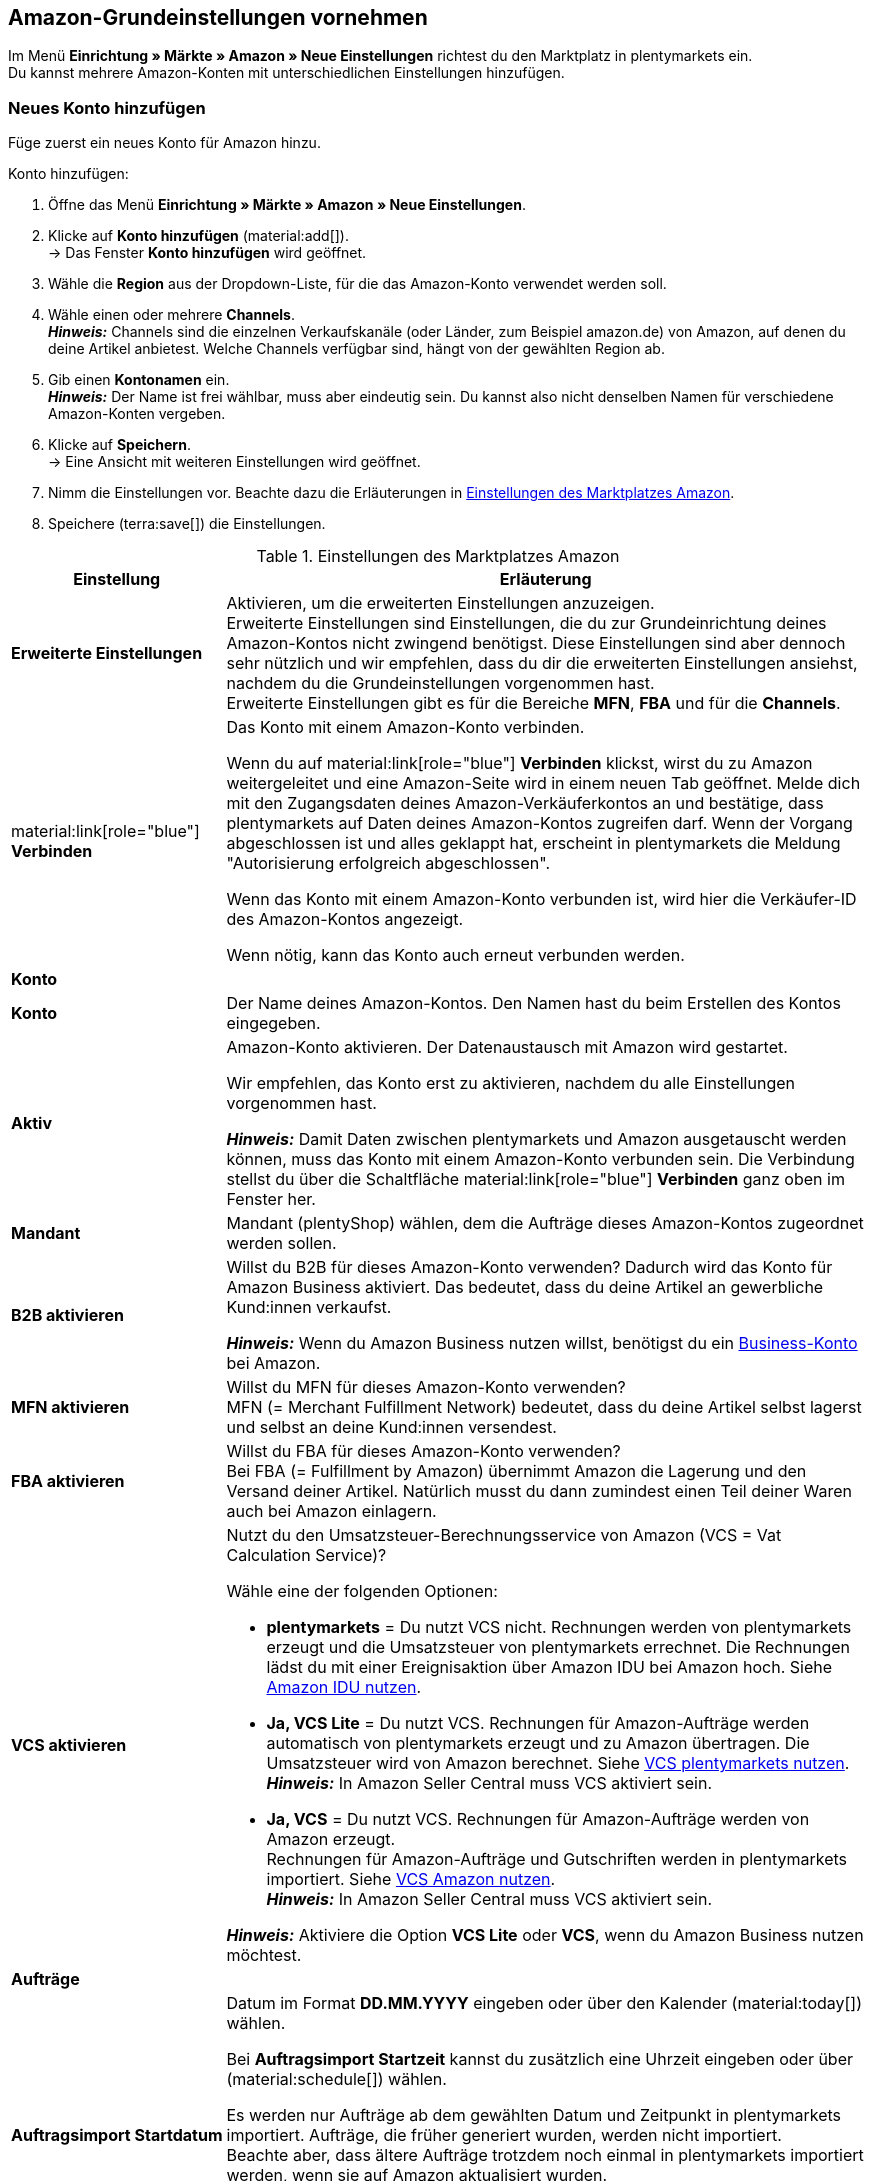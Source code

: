 [#3UIG01]
== Amazon-Grundeinstellungen vornehmen

Im Menü *Einrichtung » Märkte » Amazon » Neue Einstellungen* richtest du den Marktplatz in plentymarkets ein. +
Du kannst mehrere Amazon-Konten mit unterschiedlichen Einstellungen hinzufügen.

// Konto vs. Amazon-Konto

[#neues-konto]
=== Neues Konto hinzufügen

Füge zuerst ein neues Konto für Amazon hinzu.

[.instruction]
Konto hinzufügen:

. Öffne das Menü *Einrichtung » Märkte » Amazon » Neue Einstellungen*.
. Klicke auf *Konto hinzufügen* (material:add[]). +
→ Das Fenster *Konto hinzufügen* wird geöffnet.
. Wähle die *Region* aus der Dropdown-Liste, für die das Amazon-Konto verwendet werden soll.
. Wähle einen oder mehrere *Channels*. +
*_Hinweis:_* Channels sind die einzelnen Verkaufskanäle (oder Länder, zum Beispiel amazon.de) von Amazon, auf denen du deine Artikel anbietest. Welche Channels verfügbar sind, hängt von der gewählten Region ab.
. Gib einen *Kontonamen* ein. +
*_Hinweis:_* Der Name ist frei wählbar, muss aber eindeutig sein. Du kannst also nicht denselben Namen für verschiedene Amazon-Konten vergeben.
. Klicke auf *Speichern*. +
→ Eine Ansicht mit weiteren Einstellungen wird geöffnet.
. Nimm die Einstellungen vor. Beachte dazu die Erläuterungen in <<#grundeinstellungen-amazon>>.
. Speichere (terra:save[]) die Einstellungen.

[[grundeinstellungen-amazon]]
.Einstellungen des Marktplatzes Amazon
[cols="1,3a"]
|===
|Einstellung |Erläuterung

| *Erweiterte Einstellungen*
| Aktivieren, um die erweiterten Einstellungen anzuzeigen. +
Erweiterte Einstellungen sind Einstellungen, die du zur Grundeinrichtung deines Amazon-Kontos nicht zwingend benötigst. Diese Einstellungen sind aber dennoch sehr nützlich und wir empfehlen, dass du dir die erweiterten Einstellungen ansiehst, nachdem du die Grundeinstellungen vorgenommen hast. +
Erweiterte Einstellungen gibt es für die Bereiche *MFN*, *FBA* und für die *Channels*.

| material:link[role="blue"] *Verbinden* 
| Das Konto mit einem Amazon-Konto verbinden. +

Wenn du auf material:link[role="blue"] *Verbinden* klickst, wirst du zu Amazon weitergeleitet und eine Amazon-Seite wird in einem neuen Tab geöffnet. Melde dich mit den Zugangsdaten deines Amazon-Verkäuferkontos an und bestätige, dass plentymarkets auf Daten deines Amazon-Kontos zugreifen darf. Wenn der Vorgang abgeschlossen ist und alles geklappt hat, erscheint in plentymarkets die Meldung "Autorisierung erfolgreich abgeschlossen". +

Wenn das Konto mit einem Amazon-Konto verbunden ist, wird hier die Verkäufer-ID des Amazon-Kontos angezeigt. +

Wenn nötig, kann das Konto auch erneut verbunden werden.

2+^| *Konto*

| *Konto*
| Der Name deines Amazon-Kontos. Den Namen hast du beim Erstellen des Kontos eingegeben.

| *Aktiv*
| Amazon-Konto aktivieren. Der Datenaustausch mit Amazon wird gestartet. +

Wir empfehlen, das Konto erst zu aktivieren, nachdem du alle Einstellungen vorgenommen hast.

*_Hinweis:_* Damit Daten zwischen plentymarkets und Amazon ausgetauscht werden können, muss das Konto mit einem Amazon-Konto verbunden sein. Die Verbindung stellst du über die Schaltfläche material:link[role="blue"] *Verbinden* ganz oben im Fenster her.

| *Mandant*
| Mandant (plentyShop) wählen, dem die Aufträge dieses Amazon-Kontos zugeordnet werden sollen.

| *B2B aktivieren*
| Willst du B2B für dieses Amazon-Konto verwenden? Dadurch wird das Konto für Amazon Business aktiviert. Das bedeutet, dass du deine Artikel an gewerbliche Kund:innen verkaufst. +

*_Hinweis:_* Wenn du Amazon Business nutzen willst, benötigst du ein link:https://business.amazon.de/de/funktionen-entdecken/beschaffung-verwalten/kontoverwaltung[Business-Konto^] bei Amazon.

| *MFN aktivieren*
| Willst du MFN für dieses Amazon-Konto verwenden? +
MFN (= Merchant Fulfillment Network) bedeutet, dass du deine Artikel selbst lagerst und selbst an deine Kund:innen versendest.

| *FBA aktivieren*
| Willst du FBA für dieses Amazon-Konto verwenden? +
Bei FBA (= Fulfillment by Amazon) übernimmt Amazon die Lagerung und den Versand deiner Artikel. Natürlich musst du dann zumindest einen Teil deiner Waren auch bei Amazon einlagern.

| *VCS aktivieren*
| Nutzt du den Umsatzsteuer-Berechnungsservice von Amazon (VCS = Vat Calculation Service)? +

Wähle eine der folgenden Optionen: +

* *plentymarkets* = Du nutzt VCS nicht. Rechnungen werden von plentymarkets erzeugt und die Umsatzsteuer von plentymarkets errechnet. Die Rechnungen lädst du mit einer Ereignisaktion über Amazon IDU bei Amazon hoch. Siehe <<#3175, Amazon IDU nutzen>>. +
* *Ja, VCS Lite* = Du nutzt VCS. Rechnungen für Amazon-Aufträge werden automatisch von plentymarkets erzeugt und zu Amazon übertragen. Die Umsatzsteuer wird von Amazon berechnet. Siehe <<#3150, VCS plentymarkets nutzen>>. +
*_Hinweis:_* In Amazon Seller Central muss VCS aktiviert sein. +
* *Ja, VCS* = Du nutzt VCS. Rechnungen für Amazon-Aufträge werden von Amazon erzeugt. +
Rechnungen für Amazon-Aufträge und Gutschriften werden in plentymarkets importiert. Siehe <<#6900, VCS Amazon nutzen>>. +
*_Hinweis:_* In Amazon Seller Central muss VCS aktiviert sein. +

*_Hinweis:_* Aktiviere die Option *VCS Lite* oder *VCS*, wenn du Amazon Business nutzen möchtest.

2+^| *Aufträge*

| *Auftragsimport Startdatum*
| Datum im Format *DD.MM.YYYY* eingeben oder über den Kalender (material:today[]) wählen. +

Bei *Auftragsimport Startzeit* kannst du zusätzlich eine Uhrzeit eingeben oder über (material:schedule[]) wählen. +

Es werden nur Aufträge ab dem gewählten Datum und Zeitpunkt in plentymarkets importiert. Aufträge, die früher generiert wurden, werden nicht importiert. +
Beachte aber, dass ältere Aufträge trotzdem noch einmal in plentymarkets importiert werden, wenn sie auf Amazon aktualisiert wurden. +

Diese Einstellung greift bei eigenem Versand (MFN) und bei Versand durch Amazon (FBA).

*_Hinweis:_* Jeder in plentymarkets importierte Auftrag wird abgerechnet.

| *Artikelname in Aufträgen*
| Unter welchem Namen sollen Produkte in den Auftragspositionen von Amazon-Aufträgen angezeigt werden? +

*_Mögliche Optionen:_* +
*Standardartikelname des Mandanten* = Der Artikelname, der im Standard-Webshop verwendet wird, wird auch in Amazon-Aufträgen angezeigt. +
*Artikelname von Amazon - mit SKU* = Der Artikelname, der auf Amazon verwendet wird, wird mit SKU in Amazon-Aufträgen angezeigt. +
*Artikelname von Amazon - ohne SKU* = Der Artikelname, der auf Amazon verwendet wird, wird in Amazon-Aufträgen angezeigt.

| *Gutschriften importieren*
| Aktivieren, um Gutschriften alle 4 Stunden zu importieren. VCS-Gutschriften werden einmal stündlich importiert. +

Diese Einstellung greift bei eigenem Versand (MFN) und bei Versand durch Amazon (FBA).

| *Produkte mit starsellersworld gelistet*
| Listest du deine Produkte mit link:https://www.starsellersworld.com/[starsellersworld^] auf Amazon? Dann aktiviere diese Einstellung. +

Beim Auftragsimport wird dann die SKU des Artikels nach dem letzten "-" abgeschnitten, um eine Zuordnung des Artikels im System zu ermöglichen.
|===

[#konto-uebersicht]
=== Konto-Übersicht

Im Menü *Einrichtung » Märkte » Amazon » Neue Einstellungen* erhältst du eine Übersicht über deine Amazon-Konten. In <<tabelle-konto-uebersicht>> sind die einzelnen Spalten und verfügbaren Aktionen der Konto-Übersicht beschrieben.

[TIP]
.Spalten konfigurieren
====
Über *Spalten konfigurieren* (material:settings[]) kannst du festlegen, welche Einstellungen in der Konto-Übersicht angezeigt werden sollen. +
Standardmäßig werden die Spalten *Kontoname*, *Aktiv*, *Verkäufer-ID*, *Verbunden*, *Mandant*, *B2B*, *MFN*, *FBA* und *VCS* in der Übersicht angezeigt.
====

*_Hinweis:_* Die Konto-Übersicht sieht unterschiedlich aus, je nachdem, welche Spalten du über *Spalten konfigurieren* (material:settings[]) in der Übersicht hinzufügst oder ausblendest. In der folgenden Tabelle sind nur die Spalten beschrieben, die standardmäßig in der Übersicht angezeigt werden.

[TIP]
.Amazon-Konten suchen
====
Wenn du viele Amazon-Konten hast und das gewünschte Konto nicht gleich findest, kannst du das Konto auch über die Suche finden (material:search[role="blue"]). In den Filtern (material:tune[]) kannst du den *Kontonamen*, die *Verkäufer-ID* und die *Region* eingeben, um das gewünschte Konto zu finden.
====

[[tabelle-konto-uebersicht]]
.Amazon Konto-Übersicht
[cols="1a,3a"]
|===
|Spalte |Erläuterung

| *Kontoname*
| Der Name deines Amazon-Kontos.

| *Aktiv*
| material:circle[role="blue"] = Das Konto ist aktiv und Daten werden mit Amazon ausgetauscht. +
material:circle[] = Das Konto ist nicht aktiv. Es werden keine Daten mit Amazon ausgetauscht. +

*_Hinweis:_* Der Datenaustausch zwischen plentymarkets und Amazon funktioniert nur, wenn das Konto mit Amazon verbunden wurde. Ob das Konto verbunden ist, siehst du in der Spalte *Verbunden*.

| *Verkäufer-ID*
| Die Verkäufer-ID deines Amazon-Kontos. Die Verkäufer-ID erhältst du von Amazon.

| *Verbunden*
| material:link[role="blue"] = Das Konto ist mit Amazon verbunden. Dadurch kann plentymarkets auf die Daten deines Amazon-Kontos zugreifen. +
material:link_off[] = Das Konto ist nicht mit Amazon verbunden. Es können keine Daten ausgetauscht werden.

| *Mandant*
| Der Mandant (plentyShop), dem die Aufträge dieses Amazon-Kontos zugeordnet werden.

| *B2B*
| material:done[] = Bei diesem Amazon-Konto nutzt du B2B (Verkauf an Geschäftskund:innen). +
material:close[] = B2B wird bei diesem Amazon-Konto nicht genutzt.

| *MFN*
| material:done[] = Bei diesem Amazon-Konto nutzt du MFN (Versand durch Händler:in). +
material:close[] =  MFN wird bei diesem Amazon-Konto nicht genutzt.

| *FBA*
| material:done[] = Bei diesem Amazon-Konto nutzt du FBA (Lagerung und Versand durch Amazon). +
material:close[] = FBA wird bei diesem Amazon-Konto nicht genutzt.

| *VCS*
| material:done[] = Für dieses Amazon-Konto ist der Amazon-Rechnungsservice VCS aktiviert. Du siehst in der Übersicht auch, ob du *VCS* (Amazon berechnet die Umsatzsteuer und erzeugt Rechnungen) oder *VCS Lite* (Amazon berechnet die Umsatzsteuer, Rechnungen werden von plentymarkets erzeugt) nutzt. +
material:close[] = VCS ist für dieses Amazon-Konto nicht aktiviert.
|===

[#J48KIC6T]
== Produkt-Einstellungen vornehmen

In der Ansicht *Produkt* nimmst du Einstellungen zum Artikelexport vor.

[.collapseBox]
.Was ist der Unterschied zwischen Produkten und Angeboten?
--

* *Produkte* sind die gesamten Artikeldaten inklusive Preise und Bestand, die auf den Amazon-Produktdetailseiten angezeigt werden. Die Produktdetailseite enthält alle wichtigen Informationen über ein Produkt, die für Käufer:innen relevant sind.
* Bei *Angeboten* werden nur die Preise und der Bestand eines Artikels exportiert. Das eigentliche Produkt "gehört" auf dem Marktplatz einem anderen Anbieter. Du hängst dich also nur an dieses Produkt dran und veröffentlichst deinen eigenen Preis. Bei Amazon bedeutet das auch, dass dein Angebot nicht die Buy-Box erhält, sondern weiter unten in der Box "Andere Verkäufer auf Amazon" erscheint.

--

[.instruction]
Produkt-Einstellungen vornehmen:

. Öffne das Menü *Einrichtung » Märkte » Amazon » Neue Einstellungen » [Konto öffnen]*.
. Navigiere zum Bereich *Produkte*.
. Nimm die Einstellungen vor. Beachte dabei die Erläuterungen in <<#tab-Produkt>>. +
*_Tipp:_* Fehlt eine Einstellung? Dann aktiviere die Option *Erweiterte Einstellungen*.
. Speichere (terra:save[]) die Einstellungen.

[[tab-Produkt]]
.Einstellungen im Tab *Produkte*
[cols="1,2a"]
|===
| Einstellung | Erläuterung

| *SKU-Aufbau*
| Wie sollen neue SKU erzeugt werden, wenn eine Variante beim Export noch keine SKU hat?

Die SKU (Stock Keeping Unit) ist eine eindeutige Referenznummer für alle Artikel und Artikelvarianten bei Amazon.

Eine der folgenden Optionen wählen:

* *Varianten-ID* +
* *GTIN wenn vorhanden, sonst Varianten-ID* +
* *Variantennummer wenn vorhanden, sonst Varianten-ID*

Die gewählte Option greift nur für Varianten, die zum ersten Mal zu Amazon exportiert werden und noch keine SKU haben.

[.collapseBox]
.Du verkaufst schon auf Amazon und möchtest jetzt über plentymarkets auf Amazon verkaufen?
--

Dann speichere an deinen Varianten die SKU-Nummern, die du schon auf Amazon verwendest.

[.instruction]
Vorhandene SKU hinzufügen:

. Öffne das Menü *Artikel » Artikel bearbeiten » [Artikel öffnen] » [Variante öffnen] » Varianten-Tab: Einstellungen*.
. Wechsele in das Varianten-Tab *Verfügbarkeit*.
. Klicke im Bereich *SKU* auf *Hinzufügen* (icon:plus-square[role="green"]). +
→ Das Bearbeitungsfenster *Neue SKU* wird angezeigt.
. Wähle die Herkunft *Amazon*.
. Wähle das dazugehörige Amazon-Konto.
. Gib die SKU ein.
. Klicke auf *Hinzufügen* (icon:plus-square[role="green"]). +
→ Die SKU wird gespeichert und angezeigt.

// TODO: Oder auf Varianten vorbereiten verlinken?
--

| *Verlängerte Bearbeitungszeit aktivieren*
| Gewährt Amazon dir verlängerte Bearbeitungszeiten?

[cols="1a,3a"]
!===
! material:toggle_off[role="darkGrey"] +
(Standard)
! Die Standard-Bearbeitungszeit von Amazon wird verwendet.

! material:toggle_on[role="blue"]
! Erhöht die maximale Bearbeitungszeit von Amazon-Aufträgen von 30 auf bis zu 120 Tage. +
*_Hinweis:_* Aktiviere diese Einstellung nur, wenn Amazon dich für verlängerte Bearbeitungszeiten freigeschaltet hat.
!===

| *Bestandsänderungen exportieren*
| Sollen Änderungen am Bestand alle 15 Minuten an Amazon exportiert werden? +
*_Wichtig:_* Diese Einstellung gilt für alle Channels eines Amazon-Accounts.

material:toggle_off[role="darkGrey"] (Standardeinstellung) = Bestandsänderungen werden nicht abgeglichen. +
material:toggle_on[role="blue"] = Geänderte Bestände werden alle 15 Minuten zu Amazon exportiert.

| *Vollständigen Bestand exportieren*
| Sollen Bestandsdaten einmal täglich an Amazon exportiert werden? +
*_Wichtig:_* Diese Einstellung gilt für alle Channels des Amazon-Accounts.

material:toggle_off[role="darkGrey"] (Standardeinstellung) = Bestand wird nicht abgeglichen. +
material:toggle_on[role="blue"] = Einmal täglich wird ein vollständiger Bestandsabgleich durchgeführt.
|===

[#CNQFKI]
== Fulfillment-Einstellungen vornehmen

Du kannst den Versand von Varianten, die du über Amazon verkaufst, auf verschiedene Arten organisieren:

* Amazon FBA: FBA steht für Fulfillment by Amazon. Bei diesem Service übernimmt Amazon die Lagerhaltung und die gesamte Logistik. Mit anderen Worten: Amazon lagert und versendet. <<#MTHE2U4J, So richtest du Amazon FBA ein.>>
* Amazon MFN: MFN steht für merchant-fulfilled network. Du lagerst und versendest deine Produkte selbst.
<<#LZUYXNNP, So richtst du Amazon MFN ein.>>

//tag::amazon-mfn-video[]
Weitere Informationen zum Händlerversand findest du in diesem Video-Tutorial:

.Amazon MFN
video::304534064[vimeo]
//end::amazon-mfn-video[]

[#XZK4GY]
=== Amazon MFN einrichten

// TODO: Einleitung

[.instruction]
Amazon MFN einrichten:

. Öffne das Menü *Einrichtung » Märkte » Amazon » Einstellungen*.
. Navigiere zum Bereich *MFN*.
. Nimm die Einstellungen vor. Beachte dabei die Erläuterungen in <<#tab-MFN>>. +
*_Tipp:_* Fehlt eine Einstellung? Dann aktiviere die Option *Erweiterte Einstellungen*.
. Speichere (terra:save[]) die Einstellungen.

[[tab-MFN]]
.Amazon MFN einrichten
[cols="1,2a"]
|===
| Einstellung | Erläuterung

| *MFN-Aufträge importieren*
| 
material:toggle_off[role="darkGrey"] (Standardeinstellung) = MFN-Aufträge für dieses Konto werden nicht importiert. +
material:toggle_on[role="blue"] = MFN-Aufträge für dieses Konto werden alle 15 Minuten importiert. +
*_Hinweis:_* Aufträge werden alle 15 Minuten abgerufen. Trotzdem kann es bis zu 90 Minuten dauern, bis ein in Amazon generierter Auftrag in deinem plentymarkets System angezeigt wird. Das ist keine Fehlfunktion, sondern aus technischen Gründen nicht anders möglich. Meistens wirst du aber vorher durch eine E-Mail von Amazon über den Verkauf informiert und kannst den Auftrag im Seller Central schon ansehen.

| *Auftragsstatus für übertragene Erstattungen*
| Einen xref:auftraege:auftraege-verwalten.adoc#1200[Auftragsstatus] wählen. Aufträge, für die erfolgreich eine Erstattung an Amazon übertragen wurde, werden in diesen Auftragsstatus verschoben.

| *Auftragsstatus für Erstattungen, die nicht übertragen wurden*
| Einen xref:auftraege:auftraege-verwalten.adoc#1200[Auftragsstatus] wählen. Aufträge, für die keine Erstattung an Amazon übertragen werden konnte, werden in diesen Status verschoben.

| *Ausstehende Aufträge importieren*
| Wählen, ob ausstehende Aufträge von Amazon importiert werden sollen. 

[cols="1a,3a"]
!===
! material:toggle_off[role="darkGrey"] +
(Standard)
! Ausstehende Aufträge werden nicht importiert. Es wird also kein Warenbestand reserviert.

! material:toggle_on[role="blue"] 
! Ausstehende Aufträge werden alle 15 Minuten importiert. Der Warenbestand wird reserviert.

*_Ablauf:_*

* Ausstehende Amazon-Aufträge werden mit dem Status *[1] Unvollständige Daten* importiert. Die Aufträge bleiben in diesem Status, bis Amazon den Auftrag freigibt.
* Bis zur Freigabe werden keine Adressen und keine Artikelpreise am Auftrag gespeichert.
* Nach der Freigabe durch Amazon wird der Auftrag aktualisiert und die dazugehörigen Adressen und Preise werden gespeichert.
* Wenn Amazon den Auftrag nicht freigibt, wird der Auftrag automatisch in Status *[8] Storniert* verschoben. Der Warenbestand wird wieder freigegeben.
!===

| *Versandbestätigungen aktivieren*
| Wählen, ob Versandbestätigungen an Amazon gesendet werden sollen.
// TODO: Was wenn nicht? Dann EA?
|===

[#92ZUDZ]
=== Amazon FBA einrichten

Wenn du Amazon FBA nutzt, lege nun fest, wie FBA-Aufträge, die über Amazon eingehen, behandelt werden sollen.

[#60]
==== Lager für Amazon FBA erstellen

Erstelle zuerst Lager, die für Amazon Fulfillment-Aufträge verwendet werden sollen. Dabei musst du für jedes Amazon-Logistiklager, an das du Waren sendest, auch ein Lager in plentymarkets erstellen. Nur so bleibt die komplette Funktionalität der Warenwirtschaft auch beim FBA-Programm erhalten und du behältst die Lagerbestände bei Amazon über dein plentymarkets System im Blick.

Du benötigst die folgenden Lager:

* ein Lager für jedes Land, in dem Amazon deinen FBA-Bestand einlagert
* ein Lager für unverkäuflichen FBA-Bestand für jedes Land, in dem Amazon deinen FBA-Bestand einlagert

[.instruction]
Lager für Amazon FBA erstellen:

. Öffne das Menü *Einrichtung » Waren » Lager*.
. Klicke auf *Neues Lager*.
. Gib einen Namen für das Lager ein.
. Wähle den Lagertyp *Reparatur*.
. Wähle als *Logistiktyp* die Option *Amazon*.
. Speichere (terra:save[]) die Einstellungen. +
→ Das Lager wird alphabetisch sortiert unter Lager angezeigt und geöffnet.
. Nimm die weiteren Einstellungen gemäß der Erläuterungen auf der Handbuchseite xref:warenwirtschaft:lager-einrichten.adoc#[Lager planen] vor.
. Speichere (terra:save[]) die Einstellungen. +
→ Das Lager wird erstellt.
// TODO: Lagereinstellungen hier aufführen

[TIP]
.Separate Amazon FBA Bestandsanzeige für EU und UK
====
Seit dem Brexit wird der FBA UK Stock für Amazon.co.uk separat geführt und fällt nicht mehr unter den FBA EU Stock. Um sowohl den *FBA EU Stock* als auch den *FBA UK Stock* angezeigt zu bekommen, wird mindestens ein Konto im System benötigt, das einem europäischen Verkäuferkonto zugeordnet ist und das einen Abruf auf eine europäische Amazon-Plattform tätigen kann. Zusätzlich wird noch ein Konto im System benötigt, das einem europäischen Verkäuferkonto zugeordnet ist und das einen Abruf auf die Plattform Amazon.co.uk tätigen kann. Dieses Konto ruft dann den Bestand der gesamten FBA-UK-Bestände ab. Beachte hierzu auch das Best Practice xref:maerkte:best-practices-amazon-fba-bestandsanzeige.adoc#[Bestandsanzeige Amazon FBA für EU und UK].
====

[#92ZFDZ]
==== Amazon FBA einrichten

Wenn du Amazon FBA nutzt, lege nun fest, wie FBA-Aufträge, die über Amazon eingehen, behandelt werden sollen.

// tag::amazon-fba-settings[]
[.instruction]
Amazon FBA einrichten:

. Öffne das Menü *Einrichtung » Märkte » Amazon » Einstellungen » [Konto öffnen]*.
. Navigiere zum Bereich *FBA*.
. Nimm die Einstellungen vor. Beachte dabei die Erläuterungen in <<#tab-fba>>. +
*_Tipp:_* Fehlt eine Einstellung? Dann aktiviere die Option *Erweiterte Einstellungen*.
. Speichere (terra:save[]) die Einstellungen.

[[tab-fba]]
.Amazon FBA einrichten
[cols="1,2a"]
|===

2+^| Fulfillment by Amazon (FBA)

| *FBA-Aufträge importieren*
| Sollen FBA-Aufträge in plentymarkets importiert werden?

material:toggle_off[role="darkGrey"] (Standardeinstellung) = FBA-Aufträge für dieses Konto werden nicht importiert. +
material:toggle_on[role="blue"] = FBA-Aufträge für dieses Konto werden alle 4 Stunden importiert.

| *Auftragsstatus für importierte FBA-Aufträge*
| Mit welchem xref:auftraege:auftraege-verwalten.adoc#1200[Auftragsstatus] sollen FBA-Aufträge in plentymarkets importiert werden?

*_Hinweis:_* Wenn du die Einstellung *Aufträge mit gebuchtem Warenausgang importieren* aktivierst, musst du hier mindestens *Status 7* wählen.

| *Aufträge mit gebuchtem Warenausgang importieren*
| Soll für importierte FBA-Aufträge der Warenausgang als gebucht markiert werden?

Wenn die Option aktiviert ist, werden die Aufträge zwar als gebucht markiert. Es wird aber keine Warenbewegung ausgelöst. Der Bestand wird erst durch den Auftragsbericht von Amazon reduziert.

*_Wichtig:_* Wenn die Einstellung aktiv ist, wähle mindestens Status 7 für die Einstellung *Auftragsstatus für importierte FBA-Aufträge*.

| *Retouren importieren*
| Sollen Retouren in plentymarkets importiert werden?

[cols="1a,3a"]
!===
! material:toggle_on[role="blue"] +
(Standard)
! Retouren werden einmal täglich importiert. +
*_Wichtig:_* Retouren werden nur importiert, wenn der Auftrag mit unveränderter externer Auftragsnummer in plentymarkets vorliegt.

*_Tipp:_* Im Retourenfall senden Käufer:innen die Ware zurück an Amazon. Die Retoure wird in dein plentymarkets System importiert und mit dem Retourenstatus im Auftragsmenü erstellt, den du im Menü *Einrichtung » Aufträge » Einstellungen* gewählt hast.

! material:toggle_off[role="darkGrey"]
! Retouren werden nicht importiert.
!===

| *Gutscheine bei Retouren berücksichtigen*
| Wählen, ob Rabatte von Amazon bei Retouren berücksichtigt werden sollen oder nicht. Dabei wird kein Mindestbestellwert für den Gutschein berücksichtigt.

*_Wichtig:_* "Gutscheine" können Rabatte aus Amazon Delivery Campaigns, Amazon Campaigns oder sonstige von Amazon gewährte Rabatte sein. Es können aber auch zusätzliche Kosten sein, die Amazon erhebt. Beispiele hierfür sind Kosten für Geschenkverpackungen oder Fälle, in denen Amazon eigene Versandkosten berechnet.

[cols="1a,3a"]
!===
! material:toggle_on[role="blue"] +
(Standard)
! FBA-Retouren enthalten Artikelpositionen für Rabatte oder Zusatzkosten von Amazon. Der Gutschriftsbetrag stimmt also nicht mit dem Betrag des ursprünglichen Auftrags überein. Die Gutschrift muss ggf. über *Stornobeleg » Auftragsanpassung » Neue Gutschrift* korrigiert werden.

[.collapseBox]
.Beispiel
--

* Warenwert des ursprünglichen Auftrags: 50,00 Euro
* Von Amazon erhobene zusätzliche Portokosten: 5,00 Euro
* Betrag in der Gutschrift: 55 Euro
--

! material:toggle_off[role="darkGrey"]
! Auftragspositionen für Amazon-Gutscheine werden nicht importiert. Rabatte oder zusätzliche Kosten von Amazon werden also ignoriert und bei der Berechnung nicht berücksichtigt.

[.collapseBox]
.Beispiel
--

* Warenwert des ursprünglichen Auftrags: 50,00 Euro
* Von Amazon erhobene zusätzliche Portokosten: 5,00 Euro
* Betrag in der Gutschrift: 50 Euro
--
!===
  
| *Artikelrabatte aus Kampagnen ignorieren*
| Wähle, wie Rabatte auf Artikel beim Import von Aufträgen behandelt werden sollen.

*_Hintergrund:_* Aus Amazon-Bestellberichten geht nicht hervor, ob Artikelrabatte eines Auftrags von der Händler:in oder von Amazon gewährt wurden. Beim Import wird in beiden Fällen der Rabattbetrag vom Auftragswert abgezogen. Wenn Amazon den Rabatt gibt, weichen dann aber der Auftragswert und der von Amazon an dich ausgezahlte Betrag voneinander ab. In solchen Fällen musst du den Auftrag manuell anpassen, da du sonst zu wenig Umsatzsteuer für den Auftrag abführst.

*_Empfehlung:_* Aktiviere diese Einstellung, wenn du selbst keine Kampagnen mit Produktrabatten auf Amazon-Plattformen anbietest.

[cols="1,3a"]
!===
! material:toggle_off[role="darkGrey"] +
(Standard)
! Der Rabattbetrag wird importiert. Wenn der Rabatt von Amazon gewährt wurde, muss der Auftrag manuell angepasst werden.

[.collapseBox]
.Beispiel
--

*_Ablauf bei Rabatt von Amazon:_*

* Eine Kundin kauft einen deiner Artikel für 10,00 Euro.
* Amazon gibt der Kundin einen Rabatt von 1,00 Euro.
* Der Auftrag wird mit einem Auftragswert von 9,00 Euro importiert.
* Amazon zahlt dir 10,00 Euro aus. +
→ Den Auftragswert und der Betrag, den Amazon an dich auszahlt, stimmen nicht übereinstimmen. Der Auftrag muss manuell korrigiert werden.

*_Ablauf bei Rabatt von Händler:in:_*

* Eine Kundin kauft einen deiner Artikel für 10,00 Euro.
* Du gibst der Kundin einen Rabatt von 1,00 Euro.
* Der Auftrag wird mit einem Auftragswert von 9,00 Euro importiert.
* Amazon zahlt dir 9,00 Euro aus. +
→ Alle Summen sind korrekt.

*_Hinweis:_* Um die Beispiele zu vereinfachen werden darin die Gebühren nicht berücksichtigt, die du an Amazon zahlst.
--

! material:toggle_on[role="blue"]
! Der Rabattbetrag wird beim Import vom Auftragswert abgezogen. Diese Einstellung wird für Händler:innen empfohlen, die selbst keine Rabattkampagnen auf Amazon-Plattformen fahren. Wenn der Rabatt von der Händler:in gewährt wurde, muss der Auftrag manuell angepasst werden.

[.collapseBox]
.Beispiel
--

*_Ablauf bei Rabatt von Amazon:_*

* Eine Kundin kauft einen deiner Artikel für 10,00 Euro.
* Amazon gibt der Kundin einen Rabatt von 1,00 Euro.
* Amazon zahlt dir 10,00 Euro aus.
* Der Auftrag wird mit einem Auftragswert von 10,00 Euro importiert. +
→ Alle Summen sind korrekt.

*_Ablauf bei Rabatt von Händler:in:_*

* Eine Kundin kauft einen deiner Artikel für 10,00 Euro.
* Du gibst der Kundin einen Rabatt von 1,00 Euro.
* Der Auftrag wird mit einem Auftragswert von 10,00 Euro importiert.
* Amazon zahlt dir 9,00 Euro aus. +
→ Den Auftragswert und der Betrag, den Amazon an dich auszahlt, stimmen nicht übereinstimmen. Der Auftrag muss manuell korrigiert werden.

*_Hinweis:_* Um die Beispiele zu vereinfachen werden darin die Gebühren nicht berücksichtigt, die du Amazon zahlst.
--
!===

| *Versandrabatte aus Kampagnen ignorieren*
| Wähle, wie Rabatte auf die Versandkosten beim Import von Aufträgen behandelt werden sollen.

*_Hintergrund:_* Aus Amazon-Bestellberichten geht nicht hervor, ob Versandrabatte eines Auftrags von der Händler:in oder von Amazon gewährt wurden. Beim Import wird in beiden Fällen der Rabattbetrag vom Auftragswert abgezogen. Wenn Amazon den Rabatt gibt, weichen dann aber der Auftragswert und der von Amazon an dich ausgezahlte Betrag voneinander ab. In solchen Fällen musst du den Auftrag manuell anpassen, da du sonst zu wenig Umsatzsteuer für den Auftrag abführst.

*_Empfehlung:_* Aktiviere diese Einstellung, wenn du selbst keine Kampagnen mit Versandrabatten auf Amazon-Plattformen anbietest.

[cols="1,3a"]
!===
! *Nein* (Standardeinstellung)
! Der Rabattbetrag wird importiert. Wenn der Rabatt von Amazon gewährt wurde, muss der Auftrag manuell angepasst werden.

[.collapseBox]
.Beispiel
--

*_Ablauf bei Rabatt von Amazon:_*

* Eine Kundin kauft einen deiner Artikel für 10,00 Euro plus 3,00 Euro Versandkosten.
* Amazon schenkt der Kundin die Versandkosten.
* Der Auftrag wird mit einem Auftragswert von 10,00 Euro plus 3,00 Euro Versandkosten importiert.
* Amazon zahlt dir 13,00 Euro aus. +
→ Den Auftragswert und der Betrag, den Amazon an dich auszahlt, stimmen nicht übereinstimmen. Der Auftrag muss manuell korrigiert werden.

*_Ablauf bei Rabatt von Händler:in:_*

* Eine Kundin kauft einen deiner Artikel für 10,00 Euro plus 3,00 Euro Versandkosten.
* Du schenkst der Kundin die Versandkosten.
* Der Auftrag wird mit einem Auftragswert von 10,00 Euro plus 3,00 Euro Versandkosten importiert.
* Amazon zahlt dir 13,00 Euro aus. +
→ Alle Summen sind korrekt.

*_Hinweis:_* Um die Beispiele zu vereinfachen werden darin die Gebühren nicht berücksichtigt, die du Amazon zahlst.
--

! *Ja*
! Der Rabattbetrag wird beim Import vom Auftragswert abgezogen. Diese Einstellung wird für Händler:innen empfohlen, die selbst keine Rabattkampagnen auf Amazon-Plattformen fahren. Wenn der Rabatt von der Händler:in gewährt wurde, muss der Auftrag manuell angepasst werden.

[.collapseBox]
.Beispiel
--

*_Ablauf bei Rabatt von Amazon:_*

* Eine Kundin kauft einen deiner Artikel für 10,00 Euro plus 3,00 Euro Versandkosten.
* Amazon schenkt der Kundin die Versandkosten.
* Der Auftrag wird mit einem Auftragswert von 10,00 Euro plus 3,00 Euro Versandkosten importiert.
* Amazon zahlt dir 13,00 Euro aus. +
→ Alle Summen sind korrekt.

*_Ablauf bei Rabatt von Händler:in:_*

* Eine Kundin kauft einen deiner Artikel für 10,00 Euro plus 3,00 Euro Versandkosten.
* Du schenkst der Kundin die Versandkosten.
* Der Auftrag wird mit einem Auftragswert von 10,00 Euro plus 3,00 Euro Versandkosten importiert.
* Amazon zahlt dir 13,00 Euro aus. +
→ Den Auftragswert und der Betrag, den Amazon an dich auszahlt, stimmen nicht übereinstimmen. Der Auftrag muss manuell korrigiert werden.

*_Hinweis:_* Um die Beispiele zu vereinfachen werden darin die Gebühren nicht berücksichtigt, die du an Amazon zahlst.
--
!===

2+^| *FBA-Einstellungen: Bestand*

| *FBA-Bestand importieren*
| Sollen Bestände bei Amazon in dein FBA-Lager importiert werden?

// TODO: Warum sollte man das deaktivieren?
material:toggle_off[role="darkGrey"] (Standardeinstellung) = FBA-Bestände werden nicht mit Amazon ausgetauscht.
material:toggle_on[role="blue"] = Einmal stündlich werden FBA-Bestände in plentymarkets importiert.

| *Lager*
| Welches plentymarkets Lager soll für den FBA-Bestandsabgleich dieses Kontos verwendet werden?

Dieses Lager wird auch für die FBA-Auftragszuordnung des Kontos verwendet, wenn kein FBA-Auftrag zugeordnet werden kann, weil für das Auftragsland kein Lager eingerichtet wurde.

| *Lager UK*
| Welches plentymarkets Lager soll für den FBA-Bestandsabgleich für Großbritannien verwendet werden?

| *Lager für unverkäuflichen Bestand*
| In welches plentymarkets Lager soll unverkäuflicher Bestand des Kontos gebucht werden? Wenn du kein Lager wählst, wird der unverkäufliche Bestand nicht in plentymarkets importiert.

*_Hinweis:_* Wähle für diese Einstellung nicht das gleiche Lager wie für die Einstellung *Lager* (FBA-Lager). Sonst werden die Bestände des Lagers überschrieben.

[.collapseBox]
.Was ist unverkäuflicher Bestand?
--
Der unverkäufliche Bestand ist die Anzahl der Einheiten einer SKU, die sich in Amazon-Logistikzentren befinden und den Zustand "nicht verkaufbar" haben. Im Bericht "Lagerbestand mit Versand durch Amazon" entspricht das der Menge in der Spalte *afn-unsellable-quantity*.
--

| *Lager für unverkäuflichen Bestand UK*
| In welches plentymarkets Lager soll unverkäuflicher Bestand des Kontos in Großbritannien gebucht werden? Wenn du kein Lager wählst, wird der unverkäufliche Bestand nicht in plentymarkets importiert.

*_Hinweis:_* Wähle für diese Einstellung nicht das gleiche Lager wie für die Einstellung *Lager (UK)* (FBA-Lager). Sonst werden die Bestände des Lagers überschrieben.

[.collapseBox]
.Was ist unverkäuflicher Bestand?
--
Der unverkäufliche Bestand ist die Anzahl der Einheiten einer SKU, die sich in Amazon-Logistikzentren befinden und den Zustand "nicht verkaufbar" haben. Im Bericht "Lagerbestand mit Versand durch Amazon" entspricht das der Menge in der Spalte *afn-unsellable-quantity*.
--
//end::amazon-fba-settings[]

//tag::amazon-multi-channel-settings[]
2+^| *Multi-Channel*

| *Multi-Channel-Versand aktivieren*
| Sollen auch Aufträge von anderen Verkaufskanälen mit Amazon FBA abgewickelt werden?

*_Was ist Multi-Channel-Versand?_*

Mit Amazon FBA können auch Aufträge abgewickelt werden, die auf anderen Verkaufskanälen generiert werden, zum Beispiel auf anderen Marktplätzen oder in deinem Online-Shop. Auch für diese Aufträge übernimmt Amazon also die Lagerung und den Versand deiner Artikel.

| *Auftragsstatus für übertragene Multi-Channel-Aufträge*
| Einen xref:auftraege:auftraege-verwalten.adoc#1200[Auftragsstatus] wählen. Dieser Auftragsstatus wird Multi-Channel-Aufträgen zugewiesen, die erfolgreich an Amazon übertragen wurden.

| *Artikelpakete Multi-Channel*
| Welche Auftagspositionen sollen für FBA-Multi-Channel-Aufträge an Amazon übertragen werden? +

*_Hintergrund:_* Welche Option du wählst hängt davon ab, wie du Artikelpakete bei Amazon lagerst. Sind alle Paketbestandteile von Artikelpaketen gemeinsam verpackt bei Amazon eingelagert? Oder stellt Amazon die einzelnen Paketbestandteile selbst zu Artikelpaketen zusammen?

[cols="1,2a"]
!===
! *Alle Auftragspositionen übertragen*
! Als Auftragspositionen werden die Paketposition und die Paketbestandteile an Amazon übertragen.

*_Wichtig: Wähle diese Option nicht. Sonst versendet Amazon möglicherweise Positionen doppelt oder erfüllt den Auftrag nicht._*

! *Nur Paketposition übertragen*
! Nur die Paketposition wird an Amazon übertragen.

*_Voraussetzung:_* Alle Paketbestandteile des Artikelpakets sind in einer einzigen Verpackung bei Amazon gelagert. Das Artikelpaket hat nur eine SKU. Amazon pickt also nur eine Position.

! *Ohne Paketposition übertragen*
! Nur die Paketbestandteile werden an Amazon übertragen.

*_Voraussetzung:_* Das Artikelpaket besteht aus einzelnen Artikeln. Bei Amazon sind diese Artikel alle einzeln eingelagert. Jeder Artikel hat eine eigene SKU. Erst durch den Pick-Vorgang wird aus den Einzelartikeln ein Artikelpaket. 
!===

| *Versandkategorie*
| Wie soll Amazon deine Multi-Channel-Bestellungen versenden?

[cols="1,3a"]
!===
! *Standard*
! Normaler Versand

! *Expedited*
! Schnellversand

! *Priority*
! Bevorzugt (schnellster Versand)
!===
|===
//end::amazon-multi-channel-settings[]

[#HBN7346B]
== Channels verwalten

Channels sind die einzelnen Verkaufskanäle von Amazon in den verschiedenen Ländern.

[#HBN7446B]
=== Channels hinzufügen

Du kannst entweder Channels mit Standardeinstellungen hinzufügen oder einen vorhandenen Channel kopieren und anpassen.

[tabs]
====
Channel(s) mit Standardeinstellungen hinzufügen::
+
--

[.instruction]
Channel(s) mit Standardeinstellungen hinzufügen:

. Öffne das Menü *Einrichtung » Märkte » Amazon » Einstellungen*.
. Navigiere zum Bereich *Channels*.
. Klicke auf icon:plus[] *Channel(s) mit Standardeinstellungen hinzufügen*. +
→ Das Fenster *Channel(s) mit Standardeinstellungen hinzufügen* wird angezeigt.
. Wähle aus der Dropdown-Liste einen oder mehrere Channels.
. Klicke auf *Speichern*. +
→ Die Channels werden zur Liste der Channels hinzugefügt.
// TODO: Was sind die Standardeinstellungen?

--
 
Einstellungen eines vorhandenen Channels kopieren::
+
--

[.instruction]
Einstellungen eines vorhandenen Channels kopieren:

. Öffne das Menü *Einrichtung » Märkte » Amazon » Einstellungen*.
. Navigiere zum Bereich *Channels*.
. Klicke in der Zeile des Channels auf die weiteren Aktionen (material:more_vert[]). 
. Wähle die Option *Einstellungen für neue(n) Channel(s) übernehmen*. +
→ Das Fenster *Einstellungen für neue(n) Channel(s) übernehmen* wird angezeigt.
. Wähle aus der Dropdown-Liste *Channels* einen oder mehrere Channels.
. Klicke auf *Speichern*. +
→ Die Channels werden zur Liste der Channels hinzugefügt.

--
====

[#5T93GW10]
=== Channel-Einstellungen bearbeiten

////
In diesem Video-Tutorial erhältst du weitere Informationen zu den verschiedenen Artikeleinstellungen:

.Amazon-Artikeleinstellungen
video::199993489[vimeo]
////

[.instruction]
Channel-Einstellungen bearbeiten:

. Öffne das Menü *Einrichtung » Märkte » Amazon » Einstellungen*.
. Navigiere zum Bereich *Channels*.
. Klicke auf den Channel, den du bearbeiten möchtest.
. Nimm die Einstellungen vor. Beachte dabei die Erläuterungen in <<#tab-channels>>. +
*_Tipp:_* Fehlt eine Einstellung? Dann aktiviere die Option *Erweiterte Einstellungen*.
. Speichere (terra:save[]) die Einstellungen.

[[tab-channels]]
.Verfügbare Channel-Einstellungen
[cols="1,3a"]
|===
| Einstellung | Erläuterung

2+^| Produkte

| *Artikel exportieren*
| Sollen Artikeldaten an diesen Amazon-Channel exportiert werden?

material:toggle_off[role="darkGrey"] (Standardeinstellung) = Artikeldaten werden nicht exportiert. +
material:toggle_on[role="blue"] = Artikeldaten werden einmal täglich an diesen Amazon-Channel exportiert.

| *Exportfilter*
a| Mit den Exportfiltern kannst du Varianten anhand bestimmter Kriterien vom Export ausschließen. Die Filter sind optional. Wenn du keine Filter setzt, werden alle Varianten exportiert, die für die Herkunft freigeschaltet sind und die Exportvoraussetzungen erfüllen.

*_Wichtig:_* Wenn du mehrere Filter setzt, werden nur die Varianten exportiert, auf die _alle_ gewählten Filter zutreffen.

[cols="1a,3a"]
!===

! *Kategorien*
! Nur Varianten der gewählten Kategorien werden exportiert.

! *BMVD-Kategorien*
! Nur Varianten der gewählten Kategorien werden exportiert. +
*_Tipp:_* BMVD steht für Bücher, Musik, Video und DVD.

! *Artikelverfügbarkeit*
! Es werden nur Varianten exportiert, die die gewählten Verfügbarkeiten haben. +
*_Tipp:_* Die Variantenverfügbarkeiten werden im Menü *Einrichtung » Artikel » Verfügbarkeit* verwaltet. An den Varianten wählst du die Variantenverfügbarkeit im Menü *Artikel » Artikel bearbeiten » [Artikel öffnen] » [Variante öffnen] » Varianten-Tab: Einstellungen* im Bereich *Verfügbarkeit* ein.

! *Markierung 1*; +
*Markierung 2*
! Nur Varianten mit den gewählten Markierungen werden exportiert. Wenn du Filter für *Markierung 1* und *Markierung 2* wählst, werden nur Varianten exportiert, die beide Markierungen haben.

! *Tags*
! Nur Varianten mit den gewählten Tags werden exportiert. Du kannst einen oder mehrere Tags wählen. Wenn du mehrere Tags wählst, werden nur Varianten exportiert, die alle diese Tags haben.

! *Im Webshop des Mandanten verfügbar*
! Option aktivieren, um nur Varianten zu exportieren, die für diesen Mandanten freigegeben sind.

material:toggle_off[role="darkGrey"] (Standardeinstellung) = Alle Varianten werden exportiert, unabhängig vom gewählten Mandanten.
material:toggle_on[role="blue"] = Nur Varianten werden exportiert, die auch für den Mandanten dieses Amazon-Kontos aktiviert sind. +
*_Tipp:_* Die Mandantenverfügbarkeit aktivierst du im Menü *Artikel » Artikel bearbeiten » [Variante öffnen] » Varianten-Tab: Verfügbarkeit » Bereich: Mandant (Shop)*.
!===

| *Artikelnummer des Herstellers*
| Wählen, ob SKU, Variantennummer, GTIN, Varianten-ID, Externe Varianten-ID, Modellnummer oder kein Wert als part_number exportiert werden soll.

| *Artikelname*
| Welches plentymarkets Feld soll als Artikelname exportiert werden?

| *Artikelbeschreibung*
| Welches plentymarkets Feld soll als Artikelbeschreibung exportiert werden?

| *HTML-Tags erlauben*
| 
[cols="1a,3a"]
!===
! material:toggle_off[role="darkGrey"] +
(Standard)
! Alle HTML-Tags werden beim Export aus den Artikelbeschreibungen entfernt.

! material:toggle_on[role="blue"]
! Bestimmte HTML-Tags werden nicht aus deb Artikelbeschreibungen entfernt.

Die folgenden HTLM-Tags werden nicht entfernt: +
&lt; br &gt;, &lt; b &gt;, &lt; i &gt;, &lt; p &gt; ,&lt; ul &gt;, &lt; li &gt;, &lt; table &gt;, &lt; tr &gt;, &lt; td &gt;, &lt; th &gt;, &lt; tbody &gt; und &lt; strong &gt;
!===

2+^| *Angebote*

| *Preise aktualisieren*
| Sollen Preisänderungen an diesen Amazon-Channel exportiert werden?

material:toggle_off[role="darkGrey"] (Standardeinstellung) = Preisänderungen werden nicht exportiert. +
material:toggle_on[role="blue"] = Preisänderungen werden einmal pro Stunde an diesen Amazon-Channel exportiert.

| *Zusätzliche SKU*
| Datenaustausch für zusätzliche Amazon-SKUs aktivieren. +
*ALLE*, *Bestandsabgleich*, oder *Preisabgleich* für xref:maerkte:varianten-vorbereiten.adoc#760[zusätzliche SKUs] aktivieren.

Beim Amazon-Auftragsimport werden zusätzliche SKUs automatisch berücksichtigt. Den Bestands- und Preisabgleich für zusätzliche SKUs aktivierst du hier manuell.

* *ALLE* = Aktiviert den Bestandsabgleich und den Preisabgleich für zusätzliche SKUs.
* *Bestandsabgleich* = Der Bestand für zusätzliche SKUs wird zusammen mit dem Bestand abgeglichen.
* *Preisabgleich* = Der Preis für zusätzliche SKUs wird in dem Intervall abgeglichen, den du für die Einstellung *Preisänderungen* eingestellt hast.

Beim Bestandsabgleich für zusätzliche SKUs werden auch FBA-Bestände in plentymarkets importiert.

[.collapseBox]
.Was ist die zusätzliche SKU?
--
Zusätzliche SKUs können zusätzlich zu der SKU der Variante für den Bestandsexport und den Preisexport genutzt werden.

*_Beispiel:_* Du hast mehrere Angebote zu einer Variante in deiner Seller Central aktiv. Wenn du den Bestandsabgleich und/oder den Preisabgleich für zusätzliche SKU aktivierst, kannst über plentymarkets auch Bestand und Preis für die zusätzlichen Angebote aktualisieren.

*_Wichtig:_* Zusätzliche SKU können _nicht_ für den Artikelexport genutzt werden. Grund: Amazon erlaubt es nicht, mehrere Angebote für ein Produkt mit eindeutiger Identifizierung (EAN, ASIN etc.) zu erstellen.

Zusätzliche SKU können außerdem für die Zuordnung der Variante beim Auftragsimport genutzt werden.
--

| *Bestandsquelle*
a| Mögliche Optionen:

* *Bestandsmenge des Vertriebslagers mit höchstem Bestand*
* *Summe der Bestandsmengen aller Vertriebslager*
* *Hauptlager des Artikels*
* *Lager wählen* = Die Option *Lagerauswahl* wird eingeblendet.

*_Wichtig:_* Bei der Versandanmeldung müssen die Adressdaten des Lagers an Amazon übergeben werden. In Amazon Seller Central werden diese Adressdaten unter *Ship from* angezeigt. Achte deshalb darauf, dass für Versandlager, aus denen du Amazon-Aufträge erfüllst, im Menü *Einrichtung » Waren » Lager » [Lager öffnen] » Einstellungen* die Adressdaten des Lagers gespeichert sind.

| *Lagerauswahl* +
(nur bei *Lager wählen*)
| Ein oder mehrere Lager wählen. Die Bestände der gewählten Lager werden addiert und zu Amazon übermittelt. Dabei werden auch die Einstellungen für Bestandspuffer und Maximalbestand berücksichtigt. +

*_Wichtig:_* Wenn du für die Einstellung *Lagerauswahl* die Option *Lager wählen* einstellst, aber kein *Lager* wählst, wird der Artikel nicht exportiert, weil kein Bestand ermittelt werden kann.

| *Bestandspuffer*
| Wenn der Artikel auf Netto-Warenbestand beschränkt ist, wird der exportierte Bestand um den eingegebenen Wert verringert.

| *Maximaler Warenbestand*
| Bestimmt die obere Grenze des exportierten Bestands für alle Artikel. Diese Einstellung hat Priorität gegenüber der Einstellung *Menge für Artikel ohne Bestandsbindung*.

| *Menge für Artikel* +
*ohne Bestandsbeschränkung*
| Bei Artikeln mit der Einstellung *keine Beschränkung* wird der Maximalwert aus realem Bestand und der hier definierten Menge übermittelt. +
*_Beispiel:_* Einstellung 0, Nettowarenbestand 8. plentymarkets übermittelt 8. +
Artikel mit der Einstellung *Beschränkung auf Netto-Warenbestand* werden nicht berücksichtigt.

| *Durchschnittliche Lieferzeit in Tagen*
| Welche durchschnittliche Lieferzeit soll exportiert werden?

* *Nicht übertragen* 
* *Durchschnittliche Lieferzeit in Tagen*
* *Durchschnittliche Lieferzeit in Tagen + Bearbeitungszeit* = Öffnet ein Feld, in das du die Bearbeitungszeit eingeben kannst.

*_Tipp_*: Gib realistische Lieferzeiten ein. Diese Angaben werden als Zusage gewertet und sind wettbewerbsrechtlich relevant.

| *Bearbeitungszeit* +
(nur bei *Durchschnittliche Lieferzeit in Tagen + Bearbeitungszeit*)
| Bearbeitungszeit in Tagen eingeben. Diese Bearbeitungszeit wird zur durchschnittlichen Lieferzeit addiert.
|===

=== Channel löschen

Du möchtest einen Channel löschen? 

*_Wichtig:_* Für jedes Konto muss immer mindestens ein Channel gespeichert sein. Wenn alle Channels in der Gruppenfunktion ausgewählt sind oder das Kontextmenü des letzten verbleibenden Kanals geöffnet ist, sind die Schaltflächen zum Löschen deaktiviert.

[tabs]
====
Einen Channel löschen::
+
--
. Öffne das Menü *Einrichtung » Märkte » Amazon » Neue Einstellungen » [Konto öffnen] » Ansicht: Channels*.
. Navigiere in der Liste zu dem Channel, den du löschen möchtest. +
. Klicke auf die weiteren Aktionen (material:more_vert[]) des Channels.
. Klicke im Kontextmenü auf *Channel löschen* (material:delete[]). +
*_Wichtig:_* Für jedes Konto muss immer mindestens ein Channel gespeichert sein. Wenn du das Kontextmenü des letzten Channels öffnest, wird die Option *Channel löschen* deshalb deaktiviert. +
→ Du wirst aufgefordert, den Löschvorgang zu bestätigen.
. Bestätige die Löschung. +
→ Der Channel wird gelöscht.

--
 
Mehrere Channels löschen::
+
--
. Öffne das Menü *Einrichtung » Märkte » Amazon » Neue Einstellungen » [Konto öffnen] » Ansicht: Channels*.
. Aktiviere in der Spalte ganz links die Channels, die du löschen möchtest. +
. Klicke auf *Löschen* (material:delete[]). +
*_Wichtig:_* Für jedes Konto muss immer mindestens ein Channel gespeichert sein. Wenn du in der Gruppenfunktion alle Channels auswählst, wird die Option *Löschen* deshalb deaktiviert. +
→ Du wirst aufgefordert, den Löschvorgang zu bestätigen.
. Bestätige die Löschung. +
→ Die gewählten Channels werden gelöscht.

// TODO: Ab wann sind die Artikel dann nicht mehr auf dem Channel verfügbar?

--
====

////

| Weitere Einstellungen für FBA
a| Die folgenden Einstellungen befinden sich zwar im Bereich *Eigener Versand (MFN)* weiter oben im Menü, gelten aber auch bei Versand durch Amazon (FBA). Wähle deshalb auch für diese Einstellungen die gewünschten Optionen:

| *Auftragsimport Startdatum*
| Datum eingeben. Es werden nur Aufträge ab diesem Datum in plentymarkets importiert. +
*_Hinweis:_* Jeder in plentymarkets importierte Auftrag wird abgerechnet.

| *Auftragsposition*
| Bestimmt die Darstellung des Artikelnamens in der Auftragsposition. Eine der folgenden Optionen wählen:

* *Artikelname aus Shop übernehmen*
* *Artikelname von Amazon übernehmen - mit SKU*
* *Artikelname von Amazon übernehmen - ohne SKU*

| *Zahlungseingang*
| *Zahlungseingang gebucht* wählen, wenn der Zahlungseingang beim Import von MFN- und FBA-Aufträgen als gebucht angezeigt werden soll. +
*_Hinweis:_* Diese Einstellung greift bei eigenem Versand (MFN) und bei Versand durch Amazon (FBA).

| *Status für übertragene Retouren*
|xref:auftraege:auftraege-verwalten.adoc#1200[Auftragsstatus] für Retouren wählen, die erfolgreich an Amazon gemeldet wurden.

| *Status für nicht übertragene Retouren*
|xref:auftraege:auftraege-verwalten.adoc#1200[Auftragsstatus] für Retouren wählen, die nicht erfolgreich an Amazon gemeldet wurden.

| *Ausstehende Aufträge*
| Wählen, ob ausstehende Aufträge von Amazon alle 15 Minuten importiert werden sollen, oder nie.

| *Gutschriftenimport*
| Sollen Amazon-Gutschriften für MFN- und FBA-Aufträge in dein plentymarkets System als Auftrag des Typs *Gutschrift* importiert werden?

[cols="1,3a"]
!===
! *Nein* (Standard)
! Gutschriften werden nicht importiert.

! *Ja*
! Amazon-Gutschriften werden alle 4 Stunden in dein plentymarkets System importiert.
!===

*_Hinweis:_* Diese Einstellung greift bei eigenem Versand (MFN) und bei Versand durch Amazon (FBA).

| *Aktiv*
| Häkchen setzen, um den Versand durch Amazon zu aktivieren.

| *Herkunft*
| Wählen, ob nur Aufträge von Amazon mit FBA abgewickelt werden oder ob auch Aufträge von anderen xref:auftraege:auftragsherkunft.adoc#[Herkünften] mit FBA abgewickelt werden können.

! *Zahlungseingang*
! Option *Zahlungseingang gebucht* wählen, wenn der Zahlungseingang beim Import von MFN- und FBA-Aufträgen als gebucht angezeigt werden soll.

! *Gutschriftenimport*
! Wählen, ob Amazon-Gutschriften für MFN- und FBA-Aufträge in dein plentymarkets System importiert werden sollen.

* *Nein* (Standard) = Gutschriften werden nicht importiert. Wenn du *Nein* wählst, erstelle eine Ereignisaktion, um Retouren als Gutschriften in dein plentymarkets System zu importieren. +
* *Ja* = Amazon-Gutschriften werden alle 4 Stunden in dein plentymarkets System importiert.

!===

*_Hinweis:_* Diese Einstellungen greifen bei eigenem Versand (MFN) und bei Versand durch Amazon (FBA).
|===
////